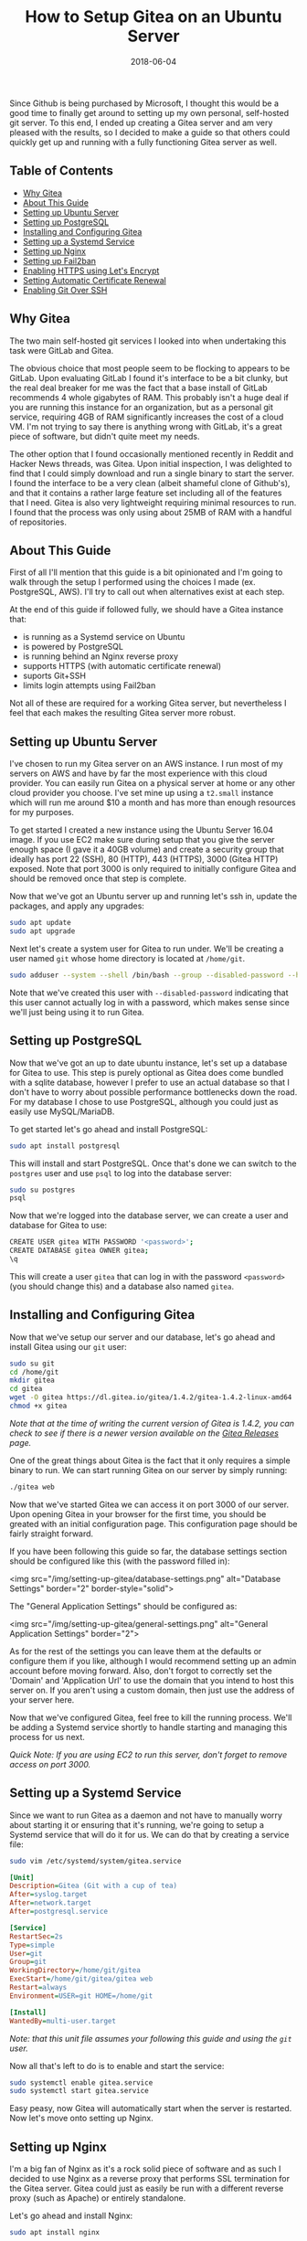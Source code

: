#+TITLE: How to Setup Gitea on an Ubuntu Server
#+SLUG: how-to-setup-gitea-ubuntu
#+DATE: 2018-06-04
#+CATEGORIES: devops
#+TAGS: git linux gitea
#+SUMMARY: A quick guide on how to setup Gitea on Ubuntu.
#+BANNER: /img/banners/git-banner.png
#+DRAFT: false

Since Github is being purchased by Microsoft, I thought this would be a good time to finally get around to setting up my own personal, self-hosted git server. To this end, I ended up creating a Gitea server and am very pleased with the results, so I decided to make a guide so that others could quickly get up and running with a fully functioning Gitea server as well.

** Table of Contents
  - [[#why-gitea][Why Gitea]]
  - [[#about-this-guide][About This Guide]]
  - [[#setting-up-ubuntu-server][Setting up Ubuntu Server]]
  - [[#setting-up-postgresql][Setting up PostgreSQL]]
  - [[#installing-and-configuring-gitea][Installing and Configuring Gitea]]
  - [[#setting-up-a-systemd-service][Setting up a Systemd Service]]
  - [[#setting-up-nginx][Setting up Nginx]]
  - [[#setting-up-fail2ban][Setting up Fail2ban]]
  - [[#enabling-https-using-lets-encrypt][Enabling HTTPS using Let's Encrypt]]
  - [[#setting-automatic-certificate-renewal][Setting Automatic Certificate Renewal]]
  - [[#enabling-git-over-ssh][Enabling Git Over SSH]]

** Why Gitea

The two main self-hosted git services I looked into when undertaking this task were GitLab and Gitea.

The obvious choice that most people seem to be flocking to appears to be GitLab. Upon evaluating GitLab I found it's interface to be a bit clunky, but the real deal breaker for me was the fact that a base install of GitLab recommends 4 whole gigabytes of RAM. This probably isn't a huge deal if you are running this instance for an organization, but as a personal git service, requiring 4GB of RAM significantly increases the cost of a cloud VM. I'm not trying to say there is anything wrong with GitLab, it's a great piece of software, but didn't quite meet my needs. 

The other option that I found occasionally mentioned recently in Reddit and Hacker News threads, was Gitea. Upon initial inspection, I was delighted to find that I could simply download and run a single binary to start the server. I found the interface to be a very clean (albeit shameful clone of Github's), and that it contains a rather large feature set including all of the features that I need. Gitea is also very lightweight requiring minimal resources to run. I found that the process was only using about 25MB of RAM with a handful of repositories.

** About This Guide

First of all I'll mention that this guide is a bit opinionated and I'm going to walk through the setup I performed using the choices I made (ex. PostgreSQL, AWS). I'll try to call out when alternatives exist at each step. 

At the end of this guide if followed fully, we should have a Gitea instance that:

- is running as a Systemd service on Ubuntu
- is powered by PostgreSQL
- is running behind an Nginx reverse proxy
- supports HTTPS (with automatic certificate renewal)
- suports Git+SSH
- limits login attempts using Fail2ban

Not all of these are required for a working Gitea server, but nevertheless I feel that each makes the resulting Gitea server more robust.

** Setting up Ubuntu Server

I've chosen to run my Gitea server on an AWS instance. I run most of my servers on AWS and have by far the most experience with this cloud provider. You can easily run Gitea on a physical server at home or any other cloud provider you choose. I've set mine up using a =t2.small= instance which will run me around $10 a month and has more than enough resources for my purposes.

To get started I created a new instance using the Ubuntu Server 16.04 image. If you use EC2 make sure during setup that you give the server enough space (I gave it a 40GB volume) and create a security group that ideally has port 22 (SSH), 80 (HTTP), 443 (HTTPS), 3000 (Gitea HTTP) exposed. Note that port 3000 is only required to initially configure Gitea and should be removed once that step is complete.

Now that we've got an Ubuntu server up and running let's ssh in, update the packages, and apply any upgrades:

#+BEGIN_SRC sh
sudo apt update
sudo apt upgrade
#+END_SRC

Next let's create a system user for Gitea to run under. We'll be creating a user named =git= whose home directory is located at =/home/git=.

#+BEGIN_SRC sh
sudo adduser --system --shell /bin/bash --group --disabled-password --home /home/git git
#+END_SRC

Note that we've created this user with =--disabled-password= indicating that this user cannot actually log in with a password, which makes sense since we'll just being using it to run Gitea.

** Setting up PostgreSQL

Now that we've got an up to date ubuntu instance, let's set up a database for Gitea to use. This step is purely optional as Gitea does come bundled with a sqlite database, however I prefer to use an actual database so that I don't have to worry about possible performance bottlenecks down the road. For my database I chose to use PostgreSQL, although you could just as easily use MySQL/MariaDB.

To get started let's go ahead and install PostgreSQL:

#+BEGIN_SRC sh
sudo apt install postgresql
#+END_SRC

This will install and start PostgreSQL. Once that's done we can switch to the =postgres= user and use =psql= to log into the database server:

#+BEGIN_SRC sh
sudo su postgres
psql
#+END_SRC

Now that we're logged into the database server, we can create a user and database for Gitea to use:

#+BEGIN_SRC sh
CREATE USER gitea WITH PASSWORD '<password>';
CREATE DATABASE gitea OWNER gitea;
\q
#+END_SRC

This will create a user =gitea= that can log in with the password =<password>= (you should change this) and a database also named =gitea=.

** Installing and Configuring Gitea

Now that we've setup our server and our database, let's go ahead and install Gitea using our =git= user:

#+BEGIN_SRC sh
sudo su git
cd /home/git
mkdir gitea
cd gitea
wget -O gitea https://dl.gitea.io/gitea/1.4.2/gitea-1.4.2-linux-amd64
chmod +x gitea
#+END_SRC

/Note that at the time of writing the current version of Gitea is 1.4.2, you can check to see if there is a newer version available on the [[https://github.com/go-gitea/gitea/releases][Gitea Releases]] page./

One of the great things about Gitea is the fact that it only requires a simple binary to run. We can start running Gitea on our server by simply running:

#+BEGIN_SRC sh
./gitea web
#+END_SRC

Now that we've started Gitea we can access it on port 3000 of our server. Upon opening Gitea in your browser for the first time, you should be greated with an initial configuration page. This configuration page should be fairly straight forward.

If you have been following this guide so far, the database settings section should be configured like this (with the password filled in):

<img src="/img/setting-up-gitea/database-settings.png" alt="Database Settings" border="2" border-style="solid">

The "General Application Settings" should be configured as:

<img src="/img/setting-up-gitea/general-settings.png" alt="General Application Settings" border="2">

As for the rest of the settings you can leave them at the defaults or configure them if you like, although I would recommend setting up an admin account before moving forward. Also, don't forgot to correctly set the 'Domain' and 'Application Url' to use the domain that you intend to host this server on. If you aren't using a custom domain, then just use the address of your server here.

Now that we've configured Gitea, feel free to kill the running process. We'll be adding a Systemd service shortly to handle starting and managing this process for us next.

/Quick Note: If you are using EC2 to run this server, don't forget to remove access on port 3000./

** Setting up a Systemd Service

Since we want to run Gitea as a daemon and not have to manually worry about starting it or ensuring that it's running, we're going to setup a Systemd service that will do it for us. We can do that by creating a service file:

#+BEGIN_SRC sh
sudo vim /etc/systemd/system/gitea.service
#+END_SRC

#+BEGIN_SRC ini
[Unit]
Description=Gitea (Git with a cup of tea)
After=syslog.target
After=network.target
After=postgresql.service

[Service]
RestartSec=2s
Type=simple
User=git
Group=git
WorkingDirectory=/home/git/gitea
ExecStart=/home/git/gitea/gitea web
Restart=always
Environment=USER=git HOME=/home/git

[Install]
WantedBy=multi-user.target
#+END_SRC

/Note: that this unit file assumes your following this guide and using the =git= user./

Now all that's left to do is to enable and start the service:

#+BEGIN_SRC sh
sudo systemctl enable gitea.service
sudo systemctl start gitea.service
#+END_SRC

Easy peasy, now Gitea will automatically start when the server is restarted. Now let's move onto setting up Nginx.

** Setting up Nginx

I'm a big fan of Nginx as it's a rock solid piece of software and as such I decided to use Nginx as a reverse proxy that performs SSL termination for the Gitea server. Gitea could just as easily be run with a different reverse proxy (such as Apache) or entirely standalone.

Let's go ahead and install Nginx:

#+BEGIN_SRC sh
sudo apt install nginx
#+END_SRC

Next let's go ahead and add an enabled site entry for Gitea by creating the following enabled site file:

#+BEGIN_SRC sh
sudo vim /etc/nginx/sites-enabled/gitea
#+END_SRC

#+BEGIN_SRC nginx
server {
    listen 80;
    server_name <your-domain>;

    location / {
        proxy_pass http://localhost:3000;
    }

    proxy_set_header X-Real-IP $remote_addr;
}
#+END_SRC

/Note that you should replace =<your-domain>= with the domain you plan to use to host your git server. For example I have mine at =git.bryan.sh=./

This sets up a listener that listens on port 80 and reverse proxies to the local port 3000 where Gitea will be running. Additionally we're adding the =proxy_set_header= here so that we can get accurate remote ip addresses in the Gitea logs which we'll use later for fail2ban.

Also, don't panic that we've only added a listener for port 80, we'll soon be using let's encrypt to create an SSL certificate and rewrite this listener to enforce HTTPS for all traffic.

Finally let's go ahead and remove the default enabled site and reload the configuration:

#+BEGIN_SRC sh
sudo rm /etc/nginx/sites-enabled/default
sudo service nginx reload
#+END_SRC

Once this is done, you should be able to manually start your Gitea server and visit it on port 80 to see the Gitea interface.

** Setting up Fail2ban

In an effort to add a little extra security we're going to include Fail2ban to lock out users for a period 15 minutes if they have 10 or more failed login attempts within an hour. This is also an optional step, but I recommend not skipping it. To get started let's install Fail2ban:

#+BEGIN_SRC sh
sudo apt install fail2ban
#+END_SRC

Next we're going to create a filter that knows how to look for failed login attempts to Gitea by creating a filter:

#+BEGIN_SRC 
sudo vim /etc/fail2ban/filter.d/gitea.conf
#+END_SRC

#+BEGIN_SRC ini
[Definition]
failregex =  .*Failed authentication attempt for .* from <HOST>
ignoreregex =
#+END_SRC

Then we're going to create a jail file that activates fail2ban for Gitea and uses our filter:

#+BEGIN_SRC sh
sudo vim /etc/fail2ban/jail.d/jail.local
#+END_SRC

#+BEGIN_SRC ini
[gitea]
enabled = true
port = http,https
filter = gitea
logpath = /home/git/gitea/log/gitea.log
maxretry = 10
findtime = 3600
bantime = 900
action = iptables-allports
#+END_SRC

Finally, we can restart the service so the changes take effect:

#+BEGIN_SRC sh
sudo service fail2ban restart
#+END_SRC

Now that we've defeated all the bad men, let us move on to adding HTTPS support.

** Enabling HTTPS using Let's Encrypt

At this point in time, I'm assuming that you'll be using a custom hostname for your Gitea server and that you plan on securing it using SSL. If you do not plan on doing either of those things then you can skip this section, but I highly, highly recommend that you do secure your server with SSL. Before we get into this section, you need to make sure that you have your DNS properly configured and pointed to your Gitea server. If you don't know how to do this, I recommend checking your DNS provider's documentation.

To get started let's install Certbot:

#+BEGIN_SRC sh
sudo apt install software-properties-common
sudo add-apt-repository ppa:certbot/certbot
sudo apt update
sudo apt install python-certbot-nginx 
#+END_SRC

Next let's use Certbot to provision the certificant and update the Nginx listener:

#+BEGIN_SRC sh
sudo certbot --nginx
#+END_SRC

The prompts should be straight forward to answer, and I recommend answering yes to letting Certbot update your Nginx listener to forward all HTTP traffic to HTTPS.

Assuming that DNS is configured properly and the Nginx listener server name matches your domain, then Certbot should successfully have provisioned your certificate. In which case, hooray! You should now be able to access your server via it's hostname over HTTPS.

We're not quite done yet though, we need to setup a Systemd timer to periodically renew your certificates.

** Setting Automatic Certificate Renewal

Now that we're up and running with SSL, we need to periodically maintain our certificates. Luckily Certbot makes this very easy to do and we can simply create a Systemd timer to do it for us.

First let's create a service to renew the certificate:

#+BEGIN_SRC sh
sudo vim /etc/systemd/system/certbot-renewal.service
#+END_SRC

#+BEGIN_SRC ini
[Unit]
Description=Certbot Renewal

[Service]
ExecStart=/usr/bin/certbot renew
#+END_SRC

Next we need to create a timer that will run the renewal service daily:

#+BEGIN_SRC sh
sudo vim /etc/systemd/system/certbot-renewal.timer
#+END_SRC

#+BEGIN_SRC ini
[Unit]
Description=Timer for Certbot Renewal

[Timer]
OnBootSec=300
OnUnitActiveSec=1d

[Install]
WantedBy=multi-user.target
#+END_SRC

Once that's done we just need to start and enable the timer:

#+BEGIN_SRC sh
sudo systemctl enable certbot-renewal.timer
sudo systemctl start certbot-renewal.timer
#+END_SRC

And that's it, our certificates will remain up to date until the end of time (or we forget to pay our renewal fee).

** Enabling Git Over SSH

Finally, we're in the home stretch. All we need to do now is have Gitea overwrite the authorized keys file for the Git user. This can simply be done by visiting the admin panel for the Gitea server (=https://<your-server>/admin=) and clicking the "Run" button to rewrite the '.ssh/authorized_keys' file:

<img src="/img/setting-up-gitea/ssh-rewrite.png" alt="Rewrite SSH Operation" border="2" border-style="solid">

This will allow Gitea to be used via Git over SSH.

** Conclusion

And there you have it, a fully functioning self-hosted Gitea server. You should now be able to fully manage your own repositories, create mirrors, add users, or whatever else you like. I recommend checking out the [[https://docs.gitea.io/en-US/][Gitea Docs]] if you need help from here. A few things that I did not include in this guide are producing automated backups to S3 (I may create a followup post on this) and Email configuration. Anyways, I hope you found this guide useful, thanks for reading!
